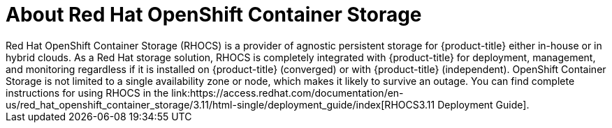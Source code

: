 ////
Module included in the following assemblies:

install_config/configuring_aws.adoc
install_config/configuring_azure.adoc
install_config/configuring_gce.adoc
install_config/configuring_vmware.adoc
////

[id='about-RHOCS-{context}']
= About Red Hat OpenShift Container Storage
Red Hat OpenShift Container Storage (RHOCS) is a provider of agnostic persistent storage for {product-title} either in-house or in hybrid clouds. As a Red Hat storage solution, RHOCS is completely integrated with {product-title} for deployment, management, and monitoring regardless if it is installed on {product-title} (converged) or with {product-title} (independent). OpenShift Container Storage is not limited to a single availability zone or node, which makes it likely to survive an outage. You can find complete instructions for using RHOCS in the link:https://access.redhat.com/documentation/en-us/red_hat_openshift_container_storage/3.11/html-single/deployment_guide/index[RHOCS3.11 Deployment Guide].
